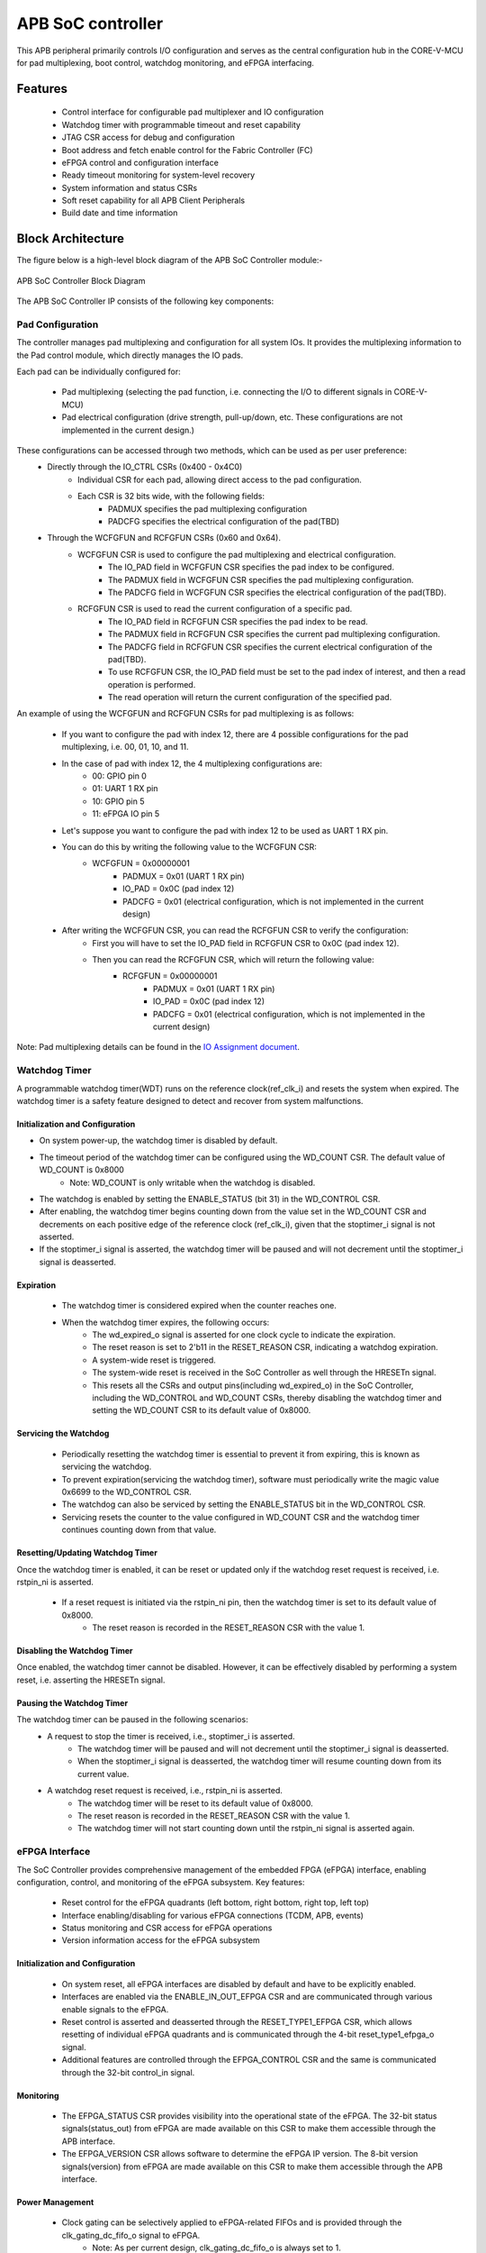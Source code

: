 
..
   Copyright (c) 2023 OpenHW Group
   Copyright (c) 2024 CircuitSutra

   SPDX-License-Identifier: Apache-2.0 WITH SHL-2.1

.. Level 1
   =======

   Level 2
   -------

   Level 3
   ~~~~~~~

   Level 4
   ^^^^^^^
.. _apb_soc_controller:

APB SoC controller
==================

This APB peripheral primarily controls I/O configuration and serves as the central configuration hub in the CORE-V-MCU for pad multiplexing, boot control, watchdog monitoring, and eFPGA interfacing.

Features
--------
  - Control interface for configurable pad multiplexer and IO configuration
  - Watchdog timer with programmable timeout and reset capability
  - JTAG CSR access for debug and configuration
  - Boot address and fetch enable control for the Fabric Controller (FC)
  - eFPGA control and configuration interface
  - Ready timeout monitoring for system-level recovery
  - System information and status CSRs
  - Soft reset capability for all APB Client Peripherals
  - Build date and time information

Block Architecture
------------------

The figure below is a high-level block diagram of the APB SoC Controller module:-

.. figure:: apb_soc_controller_block_diagram.png
   :name: APB_SOC_Controller_Block_Diagram
   :align: center
   :alt:

   APB SoC Controller Block Diagram

The APB SoC Controller IP consists of the following key components:

Pad Configuration
~~~~~~~~~~~~~~~~~
The controller manages pad multiplexing and configuration for all system IOs. It provides the multiplexing information to the Pad control module, which directly manages the IO pads.

Each pad can be individually configured for:

  - Pad multiplexing (selecting the pad function, i.e. connecting the I/O to different signals in CORE-V-MCU)
  - Pad electrical configuration (drive strength, pull-up/down, etc. These configurations are not implemented in the current design.)

These configurations can be accessed through two methods, which can be used as per user preference:
  - Directly through the IO_CTRL CSRs (0x400 - 0x4C0)
      - Individual CSR for each pad, allowing direct access to the pad configuration.
      - Each CSR is 32 bits wide, with the following fields:
          - PADMUX specifies the pad multiplexing configuration
          - PADCFG specifies the electrical configuration of the pad(TBD)

  - Through the WCFGFUN and RCFGFUN CSRs (0x60 and 0x64).
      - WCFGFUN CSR is used to configure the pad multiplexing and electrical configuration.
          - The IO_PAD field in WCFGFUN CSR specifies the pad index to be configured.
          - The PADMUX field in WCFGFUN CSR specifies the pad multiplexing configuration.
          - The PADCFG field in WCFGFUN CSR specifies the electrical configuration of the pad(TBD).

      - RCFGFUN CSR is used to read the current configuration of a specific pad.
          - The IO_PAD field in RCFGFUN CSR specifies the pad index to be read.
          - The PADMUX field in RCFGFUN CSR specifies the current pad multiplexing configuration.
          - The PADCFG field in RCFGFUN CSR specifies the current electrical configuration of the pad(TBD).
          - To use RCFGFUN CSR, the IO_PAD field must be set to the pad index of interest, and then a read operation is performed.
          - The read operation will return the current configuration of the specified pad.

An example of using the WCFGFUN and RCFGFUN CSRs for pad multiplexing is as follows:

  - If you want to configure the pad with index 12, there are 4 possible configurations for the pad multiplexing, i.e. 00, 01, 10, and 11.
  - In the case of pad with index 12, the 4 multiplexing configurations are:
      - 00: GPIO pin 0
      - 01: UART 1 RX pin
      - 10: GPIO pin 5
      - 11: eFPGA IO pin 5

  - Let's suppose you want to configure the pad with index 12 to be used as UART 1 RX pin.
  - You can do this by writing the following value to the WCFGFUN CSR:
      - WCFGFUN = 0x00000001
          - PADMUX = 0x01 (UART 1 RX pin)
          - IO_PAD = 0x0C (pad index 12)
          - PADCFG = 0x01 (electrical configuration, which is not implemented in the current design)
  - After writing the WCFGFUN CSR, you can read the RCFGFUN CSR to verify the configuration:
      - First you will have to set the IO_PAD field in RCFGFUN CSR to 0x0C (pad index 12).
      - Then you can read the RCFGFUN CSR, which will return the following value:
          - RCFGFUN = 0x00000001
              - PADMUX = 0x01 (UART 1 RX pin)
              - IO_PAD = 0x0C (pad index 12)
              - PADCFG = 0x01 (electrical configuration, which is not implemented in the current design)

Note: Pad multiplexing details can be found in the `IO Assignment document <https://docs.openhwgroup.org/projects/core-v-mcu/doc-src/io_assignment_tables.html>`_.

Watchdog Timer
~~~~~~~~~~~~~~
A programmable watchdog timer(WDT) runs on the reference clock(ref_clk_i) and resets the system when expired. The watchdog timer is a safety feature designed to detect and recover from system malfunctions.

Initialization and Configuration
^^^^^^^^^^^^^^^^^^^^^^^^^^^^^^^^
- On system power-up, the watchdog timer is disabled by default.
- The timeout period of the watchdog timer can be configured using the WD_COUNT CSR. The default value of WD_COUNT is 0x8000
    - Note: WD_COUNT is only writable when the watchdog is disabled.
- The watchdog is enabled by setting the ENABLE_STATUS (bit 31) in the WD_CONTROL CSR.
- After enabling, the watchdog timer begins counting down from the value set in the  WD_COUNT CSR and decrements on each positive edge of the reference clock (ref_clk_i), given that the stoptimer_i signal is not asserted.
- If the stoptimer_i signal is asserted, the watchdog timer will be paused and will not decrement until the stoptimer_i signal is deasserted.

Expiration
^^^^^^^^^^
  - The watchdog timer is considered expired when the counter reaches one.
  - When the watchdog timer expires, the following occurs:
      - The wd_expired_o signal is asserted for one clock cycle to indicate the expiration.
      - The reset reason is set to 2'b11 in the RESET_REASON CSR, indicating a watchdog expiration.
      - A system-wide reset is triggered.
      - The system-wide reset is received in the SoC Controller as well through the HRESETn signal.
      - This resets all the CSRs and output pins(including wd_expired_o) in the SoC Controller, including the WD_CONTROL and WD_COUNT CSRs, thereby disabling the watchdog timer and setting the WD_COUNT CSR to its default value of 0x8000.

Servicing the Watchdog
^^^^^^^^^^^^^^^^^^^^^^
  - Periodically resetting the watchdog timer is essential to prevent it from expiring, this is known as servicing the watchdog.
  - To prevent expiration(servicing the watchdog timer), software must periodically write the magic value 0x6699 to the WD_CONTROL CSR.
  - The watchdog can also be serviced by setting the ENABLE_STATUS bit in the WD_CONTROL CSR.
  - Servicing resets the counter to the value configured in WD_COUNT CSR and the watchdog timer continues counting down from that value.


Resetting/Updating Watchdog Timer
^^^^^^^^^^^^^^^^^^^^^^^^^^^^^^^^^
Once the watchdog timer is enabled, it can be reset or updated only if the watchdog reset request is received, i.e. rstpin_ni is asserted.

  - If a reset request is initiated via the rstpin_ni pin, then the watchdog timer is set to its default value of 0x8000.
      - The reset reason is recorded in the RESET_REASON CSR with the value 1.

Disabling the Watchdog Timer
^^^^^^^^^^^^^^^^^^^^^^^^^^^^
Once enabled, the watchdog timer cannot be disabled. However, it can be effectively disabled by performing a system reset, i.e. asserting the HRESETn signal.

Pausing the Watchdog Timer
^^^^^^^^^^^^^^^^^^^^^^^^^^
The watchdog timer can be paused in the following scenarios:
  - A request to stop the timer is received, i.e., stoptimer_i is asserted.
      - The watchdog timer will be paused and will not decrement until the stoptimer_i signal is deasserted.
      - When the stoptimer_i signal is deasserted, the watchdog timer will resume counting down from its current value.

  - A watchdog reset request is received, i.e., rstpin_ni is asserted.
      - The watchdog timer will be reset to its default value of 0x8000.
      - The reset reason is recorded in the RESET_REASON CSR with the value 1.
      - The watchdog timer will not start counting down until the rstpin_ni signal is asserted again.


eFPGA Interface
~~~~~~~~~~~~~~~
The SoC Controller provides comprehensive management of the embedded FPGA (eFPGA) interface, enabling configuration, control, and monitoring of the eFPGA subsystem.
Key features:

  - Reset control for the eFPGA quadrants (left bottom, right bottom, right top, left top)
  - Interface enabling/disabling for various eFPGA connections (TCDM, APB, events)
  - Status monitoring and CSR access for eFPGA operations
  - Version information access for the eFPGA subsystem

Initialization and Configuration
^^^^^^^^^^^^^^^^^^^^^^^^^^^^^^^^
  - On system reset, all eFPGA interfaces are disabled by default and have to be explicitly enabled.
  - Interfaces are enabled via the ENABLE_IN_OUT_EFPGA CSR and are communicated through various enable signals to the eFPGA.
  - Reset control is asserted and deasserted through the RESET_TYPE1_EFPGA CSR, which allows resetting of individual eFPGA quadrants and is communicated through the 4-bit reset_type1_efpga_o signal.
  - Additional features are controlled through the EFPGA_CONTROL CSR and the same is communicated through the 32-bit control_in signal.

Monitoring
^^^^^^^^^^
  - The EFPGA_STATUS CSR provides visibility into the operational state of the eFPGA. The 32-bit status signals(status_out) from eFPGA are made available on this CSR to make them accessible through the APB interface.
  - The EFPGA_VERSION CSR allows software to determine the eFPGA IP version. The 8-bit version signals(version) from eFPGA are made available on this CSR to make them accessible through the APB interface.

Power Management
^^^^^^^^^^^^^^^^
  - Clock gating can be selectively applied to eFPGA-related FIFOs and is provided through the clk_gating_dc_fifo_o signal to eFPGA.
      - Note: As per current design, clk_gating_dc_fifo_o is always set to 1.

Ready Timeout Mechanism
~~~~~~~~~~~~~~~~~~~~~~~
The Ready Timeout (RTO) mechanism is a system protection feature that monitors bus transaction timeouts.
The SoC Controller generates a timeout signal (rto_o) when a peripheral fails to respond within the specified time limit.
It improves system robustness by preventing the bus from stalling indefinitely due to unresponsive peripherals.

The RTO mechanism is segregated into two IPs, the SoC Controller and the SoC Peripheral Interconnect.

Operation
^^^^^^^^^
  - When a bus transaction starts, the SoC peripheral interconnect asserts the start_rto_i pin on the SoC Controller.
  - The SoC Controller, when its start_rto_i pin is asserted, starts counting down from the value set in the RTO_COUNT CSR and decrements on each positive edge of the system clock (HCLK).
  - The counter starts counting down from the value set in the RTO_COUNT CSR and decrements on each positive edge of the system clock(HCLK).
  - The RTO_COUNT CSR of the SoC controller defines the timeout threshold.
  - If the SoC Peripheral Interconnect deasserts the start_rto_i signal before the SOC controller timeout counter reaches zero, then the counter is reloaded, and no timeout is signalled.
  - If the SOC Peripheral Interconnect fails to respond by deasserting the start_rto_i signal before the SOC controller timeout counter reaches zero, then the SOC controller asserts an rto_o signal to the SOC Peripheral Interconnect to indicate a timeout.
  - The SOC Peripheral Interconnect, when its rto_i is asserted, drives the peripheral_rto_i pin of the SOC Peripheral Interconnect to indicate which peripheral caused the timeout.
  - The SOC peripheral controller captures the faulty peripheral information in RTO_PERIPHERAL CSR to indicate which core-v-mcu peripheral caused the timeout.
  - The RTO_PERIPHERAL CSR consists of 9 bits, each bit representing a specific peripheral. When the peripheral_rto_i pin is updated, the values of the corresponding bits in the RTO_PERIPHERAL CSR are set to 1.
  - In the next clock cycle, the SoC controller deasserts the rto_o signal.
  - The SoC Peripheral Interconnect, when its rto_i is deasserted, clears the peripheral_rto_i pin.
  - The RTO_PERIPHERAL CSR is clear-on-write, i.e. writing to this CSR will clear it, and the write value is ignored.

Boot Control
~~~~~~~~~~~~
The boot control mechanism manages the system boot process, determining the behaviour of the Fabric Controller/Core-Complex during reset and initial execution.
It allows flexible configuration of boot address, fetch control, and boot mode selection.
This mechanism enables software and hardware to coordinate system boot through configurable registers and external signals, supporting multiple boot modes and sources.

Boot Address Configuration
^^^^^^^^^^^^^^^^^^^^^^^^^^
  - On system reset, the default boot address is set to 0x1A000080.
  - The boot address can be modified by writing a new value to the FCBOOT CSR.

Fetch Control
^^^^^^^^^^^^^
  - The Fabric Controller/Core-Complex's activity is gated by the fc_fetchen_o signal, i.e. allowing dynamic enable/disable of instruction fetch.
      - The default value of fc_fetchen_o is ,1 i.e instruction fetch is enabled.
  - This signal is controlled through the FCFETCH CSR.

Boot Mode Selection
^^^^^^^^^^^^^^^^^^^
Boot mode defines how and from where a system loads the code needed to start operating.
  - Boot mode is influenced by external hardware signals:
      - bootsel_i: Selects between different boot paths.
          - 1 = SPI boot
          - 0 = Host mode via I2Cs
      - dmactive_i: Indicates debug mode active status.
  - The selected boot mode and current boot status, as well as the debug mode status, are captured in the BOOTSEL CSR.

JTAG Interface
~~~~~~~~~~~~~~
The SoC Controller provides an interface to the JTAG debug port, enabling bidirectional communication and control for system-level debugging.
Key features:

  - Bidirectional communication through 8-bit-wide JTAG_REG_IN and JTAG_REG_OUT bitfields of JTAGREG CSR
  - External JTAG signals are synchronised to the internal system clock (HCLK) to ensure reliable data exchange.

Data Access and Communication
^^^^^^^^^^^^^^^^^^^^^^^^^^^^^
  - The upper bits of JTAGREG are updated with incoming JTAG data from an external device through the soc_jtag_reg_i port.
  - The lower bits of JTAGREG can be written by software to transmit data to the external JTAG device through the soc_jtag_reg_i port.
  - This bidirectional access enables debug communication, such as status reporting, control signalling, or debug-triggered behaviours.

Soft Reset Mechanism
~~~~~~~~~~~~~~~~~~~~
The soft reset mechanism allows the SoC Controller to reset all APB client peripherals connected to the APB bus without requiring a full system reset. This feature is useful for recovering from peripheral malfunctions or reinitialising peripherals during runtime.

Operation
^^^^^^^^^
  - Writing any value to the SOFT_RESET CSR (at offset 0x00FC) initiates the soft reset sequence.
  - The write value is ignored, as the CSR acts as a write-only strobe.
  - Upon triggering, the soft_reset_o signal is asserted, propagating the reset to all APB client peripherals.
  - APB client peripheral includes the following:
      - I2C Slave
      - Event Controller
      - Advanced Timer
      - GPIO
      - Timer
      - FLL
      - uDMA subsystem
      - eFPGA subsystem
  - The SoC Controller itself is only partially reset, retaining WDT and Boot Control configurations.
  - The following CSRs in the SoC Controller are reset to their default values:
      - WCFGFUN
      - RCFGFUN
      - IO_CTRL (0x400-0x4C0)
      - RESET_TYPE1_EFPGA
      - ENABLE_IN_OUT_EFPGA
      - EFPGA_CONTROL_IN
      - RTO_PERIPHERAL
      - READY_TIMEOUT_COUNT
  - The following output pins, which are controlled through the CSRs, are reset to reflect their default values:
      - pad_mux_o
      - pad_cfg_o
      - reset_type1_efpga_o
      - clk_gating_dc_fifo_o
      - enable_udma_efpga_o
      - enable_events_efpga_o
      - enable_apb_efpga_o
      - enable_tcdm3_efpga_o
      - enable_tcdm2_efpga_o
      - enable_tcdm1_efpga_o
      - enable_tcdm0_efpga_o
      - control_in
  - The reset signal(soft_reset_o) is deasserted when:
      - The system reset is issued due to the HRESETn signal being asserted.
      - The pos-edge of the HCLK signal is encountered.

System Architecture
-------------------

The figure below depicts the connections between the SoC Controller and the rest of the modules in CORE-V-MCU:-

.. figure:: apb_soc_controller_soc_connections.png
   :name: APB_SOC_Controller_SoC_Connections
   :align: center
   :alt:

   APB SoC Controller CORE-V-MCU connections diagram

Programming View Model
----------------------

The APB SOC Controller is memory-mapped at a base address defined by the system. All CSRs are accessible via standard APB read/write operations.

CSR Access
~~~~~~~~~~
CSRs are accessed using 32-bit reads and writes over the APB bus. The address space is organised as follows:
  - Base CSRs: 0x000 - 0x0FC
  - Pad configuration CSRs: 0x400 - 0x4C0

Programming Sequence
~~~~~~~~~~~~~~~~~~~~
Typical programming sequences include:
  - Read system information from INFO CSR
  - Configure boot address and fetch enable
  - Set up pad configuration and multiplexing
  - Configure watchdog timer if needed
  - Set up eFPGA control parameters
  - Monitor status CSRs as needed

APB SoC Controller CSRs
-----------------------

Refer to  `Memory Map <https://github.com/openhwgroup/core-v-mcu/blob/master/docs/doc-src/mmap.rst>`_ for the peripheral domain address of the SoC Controller.

NOTE: Several of the SoC Controller CSR are volatile, meaning that their read value may be changed by the hardware.
For example, writing the RCFGFUN CSR will set the I/O port to be read. A subsequent read will return the configuration of the I/O port.
As the name suggests, the value of non-volatile CSRs is not changed by the hardware. These CSRs retain the last value written by the software.
A CSR's volatility is indicated by its "type".

Details of CSR access type are explained `here <https://docs.openhwgroup.org/projects/core-v-mcu/doc-src/mmap.html#csr-access-types>`_.

INFO
~~~~
  - Address Offset = 0x0000
  - Type: non-volatile

+----------------+-----------+------------+-------------+----------------------------------+
| **Field**      | **Bits**  | **Access** | **Default** | **Description**                  |
+================+===========+============+=============+==================================+
|   N_CORES      |   31:16   |     RO     |     0x1     | Number of cores in design        |
+----------------+-----------+------------+-------------+----------------------------------+
|   N_CLUSTERS   |   15:0    |     RO     |     0x0     | Number of clusters in design     |
+----------------+-----------+------------+-------------+----------------------------------+

FCBOOT
~~~~~~
  - Address Offset = 0x0004
  - Type: non-volatile

+----------------+-----------+------------+-------------+----------------------------------+
| **Field**      | **Bits**  | **Access** | **Default** | **Description**                  |
+================+===========+============+=============+==================================+
|   BOOT_ADDR    |   31:0    |    RW      | 0x1A000080  | Boot address for the FC core     |
+----------------+-----------+------------+-------------+----------------------------------+

FCFETCH
~~~~~~~
  - Address Offset = 0x0008
  - Type: non-volatile

+----------------+-----------+------------+-------------+------------------------------------+
| **Field**      | **Bits**  | **Access** | **Default** | **Description**                    |
+================+===========+============+=============+====================================+
|   ENABLE       |   0:0     |    RW      |     0x1     | Fetch enable bit                   |
|                |           |            |             |                                    |
|                |           |            |             | Signals FC to initiate instruction |
|                |           |            |             | fetching and processing            |        
+----------------+-----------+------------+-------------+------------------------------------+

BUILD_DATE
~~~~~~~~~~
  - Address Offset = 0x000C
  - Type: non-volatile

+-------------+----------+------------+-------------+----------------------------------------+
| **Field**   | **Bits** | **Access** | **Default** | **Description**                        |
+=============+==========+============+=============+========================================+
|   YEAR      |  31:16   |     RO     |     0x0     |   Year in binary-coded decimal format  |
+-------------+----------+------------+-------------+----------------------------------------+
|   MONTH     |   15:8   |     RO     |     0x0     |   Month in binary-coded decimal format |
+-------------+----------+------------+-------------+----------------------------------------+
|   DAY       |   7:0    |     RO     |     0x0     |   Day in binary-coded decimal format   |
+-------------+----------+------------+-------------+----------------------------------------+

BUILD_TIME
~~~~~~~~~~
  - Address Offset = 0x0010
  - Type: non-volatile

+---------------+----------+------------+-------------+------------------------------------------+
| **Field**     | **Bits** | **Access** | **Default** | **Description**                          |
+===============+==========+============+=============+==========================================+
|   HOUR        |   23:16  |     RO     |     0x0     |   Hour in binary-coded decimal format    |
+---------------+----------+------------+-------------+------------------------------------------+
|   MINUTES     |   15:8   |     RO     |     0x0     |   Minutes in binary-coded decimal format |
+---------------+----------+------------+-------------+------------------------------------------+
|   SECONDS     |   7:0    |     RO     |     0x0     |   Seconds in binary-coded decimal format |
+---------------+----------+------------+-------------+------------------------------------------+

WCFGFUN
~~~~~~~
  - Address Offset = 0x0060
  - type: non-volatile

+-------------+----------+------------+-------------+------------------------------+
| **Field**   | **Bits** | **Access** | **Default** | **Description**              |
+=============+==========+============+=============+==============================+
| RESERVED    | 31:30    |    RO      |    0x0      | Reserved                     |
+-------------+----------+------------+-------------+------------------------------+
| PADCFG      | 29:24    |    RW      |    0x1      | Pad electrical configuration |
|             |          |            |             |  (TBD)                       |
+-------------+----------+------------+-------------+------------------------------+
| RESERVED    | 23:18    |    RO      |    0x0      | Reserved                     |
+-------------+----------+------------+-------------+------------------------------+
| PADMUX      | 17:16    |    RW      |    0x0      | Pad mux configuration        |
+-------------+----------+------------+-------------+------------------------------+
| RESERVED    | 15:6     |    RO      |    0x0      | Reserved                     |
+-------------+----------+------------+-------------+------------------------------+
| IO_PAD      | 5:0      |    RW      |    0x0      | IO pad index to be configured|
+-------------+----------+------------+-------------+------------------------------+

RCFGFUN
~~~~~~~
  - Address Offset = 0x0064
  - type: volatile

+-------------+----------+------------+-------------+------------------------------+
| **Field**   | **Bits** | **Access** | **Default** | **Description**              |
+=============+==========+============+=============+==============================+
| RESERVED    | 31:30    |    RO      |    0x0      | Reserved                     |
+-------------+----------+------------+-------------+------------------------------+
| PADCFG      | 29:24    |    RO      |    0x1      | Pad electrical configuration |
|             |          |            |             |  (TBD)                       |
+-------------+----------+------------+-------------+------------------------------+
| RESERVED    | 23:18    |    RO      |    0x0      | Reserved                     |
+-------------+----------+------------+-------------+------------------------------+
| PADMUX      | 17:16    |    RO      |    0x0      | Pad mux configuration        |
+-------------+----------+------------+-------------+------------------------------+
| RESERVED    | 15:6     |    RO      |    0x0      | Reserved                     |
+-------------+----------+------------+-------------+------------------------------+
| IO_PAD      | 5:0      |    RW      |    0x0      | IO pad index to be read      |
+-------------+----------+------------+-------------+------------------------------+

JTAGREG
~~~~~~~
  - Address Offset = 0x0074
  - Type: volatile

+---------------+----------+------------+-------------+--------------------------+
| **Field**     | **Bits** | **Access** | **Default** | **Description**          |
+===============+==========+============+=============+==========================+
| RESERVED      | 31:16    |    RO      |    0x0      | Reserved                 |
+---------------+----------+------------+-------------+--------------------------+
| JTAG_REG_IN   | 15:8     |    RO      |    0x0      | shows the data present   |
|               |          |            |             | at soc_jtag_reg_i port   |
+---------------+----------+------------+-------------+--------------------------+
| JTAG_REG_OUT  | 7:0      |    RW      |    0x0      | data to be driven on     |
|               |          |            |             | soc_jtag_reg_o port      |
+---------------+----------+------------+-------------+--------------------------+

BOOTSEL
~~~~~~~
  - Address Offset = 0x00C4
  - Type: volatile

+-------------+----------+------------+-------------+-----------------------------------------+
| **Field**   | **Bits** | **Access** | **Default** | **Description**                         |
+=============+==========+============+=============+=========================================+
| BOOTSEL     |   0:0    | RO         |             | Selected boot device                    |
|             |          |            |             |  1=SPI                                  |
|             |          |            |             |  0=Host mode via I2Cs                   |
|             |          |            |             |                                         | 
|             |          |            |             | Configured from bootsel_i pin on reset  |
+-------------+----------+------------+-------------+-----------------------------------------+
| DMACTIVE    | 1:1      | RO         | 0x0         | DMA active value                        |
|             |          |            |             |                                         |
|             |          |            |             | configured from dmactive_i pin on reset |
+-------------+----------+------------+-------------+-----------------------------------------+
| RESERVED    | 29:2     | RO         | 0x0         | Reserved                                |
+-------------+----------+------------+-------------+-----------------------------------------+
| BOOTSEL_IN  | 30       | RO         |             | Current status of bootsel_i pin         |
+-------------+----------+------------+-------------+-----------------------------------------+
| DMACTIVE_IN | 31       | RO         | 0x0         | Current status of dmactive_i pin        |
+-------------+----------+------------+-------------+-----------------------------------------+

CLKSEL
~~~~~~
  - Address Offset = 0x00C8
  - Type: volatile

+-----------+----------+------------+-------------+--------------------------------+
| **Field** | **Bits** | **Access** | **Default** | **Description**                |
+===========+==========+============+=============+================================+
|   SELECT  |   0:0    |   RO       |  0x1        |   This CSR contains            |  
|           |          |            |             |   whether the system clock     |
|           |          |            |             |   is coming from               |
|           |          |            |             |   the FLL or the FLL is        |
|           |          |            |             |   bypassed.                    |
|           |          |            |             |   It is a read-only            |
|           |          |            |             |   CSR by the core but it       |
|           |          |            |             |   can be written via JTAG.     |
|           |          |            |             |                                |
|           |          |            |             | Shows current status of        |
|           |          |            |             | sel_fll_clk_i pin              |
+-----------+----------+------------+-------------+--------------------------------+

WD_COUNT
~~~~~~~~
  - Address Offset = 0x00D0
  - Type: volatile

+-----------+----------+------------+-------------+-------------------------------------+
| **Field** | **Bits** | **Access** | **Default** | **Description**                     |
+===========+==========+============+=============+=====================================+
|   COUNT   |   30:0   |   RW       |   0x8000    |   Watchdog timer initial value      |
|           |          |            |             |                                     |
|           |          |            |             |   Only writable when Watchdog is    |
|           |          |            |             |   disabled                          |
+-----------+----------+------------+-------------+-------------------------------------+

WD_CONTROL
~~~~~~~~~~
  - Address Offset = 0x00D4
  - Type: volatile

+-----------------+----------+------------+-----------+-------------------------------------------+
| **Field**       | **Bits** | **Access** |**Default**| **Description**                           |
+=================+==========+============+===========+===========================================+
|  ENABLE_STATUS  |   31:31  |   RW       |   0x0     |   1=Watchdog Enabled,                     |
|                 |          |            |           |                                           |
|                 |          |            |           |   0=Watchdog not enabled.                 |
|                 |          |            |           |                                           |
|                 |          |            |           |   Note: Once enabled, can only be         |
|                 |          |            |           |   disabled through asserting HRESETn      |
|                 |          |            |           |   i.e. resetting the whole SoC Controller |
+-----------------+----------+------------+-----------+-------------------------------------------+
|  WD_VALUE       |   15:0   |   RW       | 0x8000    |  Read & write to this bitfield access     |
|                 |          |            |           |  different information.                   |
|                 |          |            |           |                                           |
|                 |          |            |           |  Read: Current value of watchdog timer    |
|                 |          |            |           |                                           |
|                 |          |            |           |  Write: Write to this bitfield are not    |
|                 |          |            |           |  captured. If the value is 0x6699, then   |
|                 |          |            |           |  the watchdog timer is reset. Any other   |
|                 |          |            |           |  value does not have any impact.          |
+-----------------+----------+------------+-----------+-------------------------------------------+

RESET_REASON
~~~~~~~~~~~~
  - Address Offset = 0x00D8
  - Type: volatile
  - The CSR will get cleared when the APB bus is in waiting state, i.e. after a read or write is performed.

+-----------+----------+------------+-------------+----------------------------------------+
| **Field** | **Bits** | **Access** | **Default** | **Description**                        |
+===========+==========+============+=============+========================================+
|   REASON  |   1:0    |   RW       |     0x0     |   2'b01= reset pin(rstpin_ni) asserted | 
|           |          |            |             |                                        |
|           |          |            |             |   2'b11=Watchdog expired               |
+-----------+----------+------------+-------------+----------------------------------------+

RTO_PERIPHERAL
~~~~~~~~~~~~~~
  - Address Offset = 0x00E0
  - Type: volatile
  - Configured from peripheral_rto_i pin
  - Writing to this CSR will clear it (the write value is ignored)

+-------------+----------+------------+-------------+----------------------------------------+
| **Field**   | **Bits** | **Access** | **Default** | **Description**                        |
+=============+==========+============+=============+========================================+
|   FCB_RTO   |   8:8    | RW         | 0x0         | 1 indicates that the FCB interface     |
|             |          |            |             | caused a ready timeout                 |
+-------------+----------+------------+-------------+----------------------------------------+
| TIMER_RTO   |   7:7    | RW         | 0x0         | 1 indicates that the TIMER interface   |
|             |          |            |             | caused a ready timeout                 |
+-------------+----------+------------+-------------+----------------------------------------+
| I2CS_RTO    |   6:6    | RW         | 0x0         | 1 indicates that the I2CS interface    |
|             |          |            |             | caused a ready timeout                 |
+-------------+----------+------------+-------------+----------------------------------------+
|EVENT_GEN_RTO|   5:5    | RW         | 0x0         | 1 indicates that the EVENT GENERATOR   |
|             |          |            |             | interface caused a ready timeout       |
+-------------+----------+------------+-------------+----------------------------------------+
|ADV_TIMER_RTO|   4:4    | RW         | 0x0         | 1 indicates that the ADVANCED TIMER    |
|             |          |            |             | interface caused a ready timeout       |
+-------------+----------+------------+-------------+----------------------------------------+
|SOC_CONTROL_R|   3:3    | RW         | 0x0         | 1 indicates that the SOC CONTROL       |
|TO           |          |            |             | interface caused a ready timeout       |
+-------------+----------+------------+-------------+----------------------------------------+
|UDMA_RTO     |   2:2    | RW         | 0x0         | 1 indicates that the UDMA CONTROL      |
|             |          |            |             | interface caused a ready timeout       |
+-------------+----------+------------+-------------+----------------------------------------+
|GPIO_RTO     |   1:1    | RW         | 0x0         | 1 indicates that the GPIO interface    |
|             |          |            |             | caused a ready timeout                 |
+-------------+----------+------------+-------------+----------------------------------------+
|FLL_RTO      |   0:0    | RW         | 0x0         | 1 indicates that the FLL interface     |
|             |          |            |             | caused a ready timeout                 |
+-------------+----------+------------+-------------+----------------------------------------+

READY_TIMEOUT_COUNT
~~~~~~~~~~~~~~~~~~~
  - Address Offset = 0x00E4
  - Type: volatile

+-------------+----------+------------+-------------+----------------------------------------+
| **Field**   | **Bits** | **Access** | **Default** | **Description**                        |
+=============+==========+============+=============+========================================+
| COUNT       |  19:0    | RW         | 0xFF        | Number of APB clocks before a ready    |
|             |          |            |             | timeout occurs.                        |
|             |          |            |             | When writing to this CSR, last 4       |
|             |          |            |             | bits from write data will be replaced  |
|             |          |            |             | by 0xf.                                |
+-------------+----------+------------+-------------+----------------------------------------+

RESET_TYPE1_EFPGA
~~~~~~~~~~~~~~~~~
  - Address Offset = 0x00E8
  - Type: non-volatile

+-------------+----------+------------+-------------+-----------------------------------+
| **Field**   | **Bits** | **Access** | **Default** | **Description**                   |
+=============+==========+============+=============+===================================+
| RESET_LB    |   3:3    | RW         | 0x0         | Reset eFPGA left bottom quadrant  |
+-------------+----------+------------+-------------+-----------------------------------+
| RESET_RB    |   2:2    | RW         | 0x0         | Reset eFPGA right bottom quadrant |
+-------------+----------+------------+-------------+-----------------------------------+
| RESET_RT    |   1:1    | RW         | 0x0         | Reset eFPGA right top quadrant    |
+-------------+----------+------------+-------------+-----------------------------------+
| RESET_LT    |   0:0    | RW         | 0x0         | Reset eFPGA left top quadrant     |
+-------------+----------+------------+-------------+-----------------------------------+

ENABLE_IN_OUT_EFPGA
~~~~~~~~~~~~~~~~~~~
  - Address Offset = 0x00EC
  - Type: non-volatile

+--------------+----------+------------+-------------+----------------------------------------+
| **Field**    | **Bits** | **Access** | **Default** | **Description**                        |
+==============+==========+============+=============+========================================+
|ENABLE_EVENTS |   5:5    | RW         | 0x0         | Enable events from efpga to SOC caused |
|              |          |            |             | a ready timeout                        |
+--------------+----------+------------+-------------+----------------------------------------+
|ENABLE_SOC_ACC|   4:4    | RW         | 0x0         | Enable SOC memory mapped access to     |
|ESS           |          |            |             | EFPGA                                  |
+--------------+----------+------------+-------------+----------------------------------------+
|ENABLE_TCDM_P3|   3:3    | RW         | 0x0         | Enable EFPGA access via TCDM port 3    |
+--------------+----------+------------+-------------+----------------------------------------+
|ENABLE_TCDM_P2|   2:2    | RW         | 0x0         | Enable EFPGA access via TCDM port 2    |
+--------------+----------+------------+-------------+----------------------------------------+
|ENABLE_TCDM_P1|   1:1    | RW         | 0x0         | Enable EFPGA access via TCDM port 1    |
+--------------+----------+------------+-------------+----------------------------------------+
|ENABLE_TCDM_P0|   0:0    | RW         | 0x0         | Enable EFPGA access via TCDM port 0    |
+--------------+----------+------------+-------------+----------------------------------------+

EFPGA_CONTROL_IN
~~~~~~~~~~~~~~~~
  - Address Offset = 0x00F0
  - Type: non-volatile

+-----------------+----------+------------+-------------+----------------------------------+
| **Field**       | **Bits** | **Access** | **Default** | **Description**                  |
+=================+==========+============+=============+==================================+
|EFPGA_CONTROL_IN |   31:0   | RW         | 0x0         | EFPGA control bits               |
|                 |          |            |             | (use per eFPGA design)           |
+-----------------+----------+------------+-------------+----------------------------------+

EFPGA_STATUS_OUT
~~~~~~~~~~~~~~~~
  - Address Offset = 0x00F4
  - Type: volatile

+-----------------+----------+------------+-------------+----------------------------------+
| **Field**       | **Bits** | **Access** | **Default** | **Description**                  |
+=================+==========+============+=============+==================================+
|EFPGA_CONTROL_OUT|   31:0   | RO         |             | Status from eFPGA                |
|                 |          |            |             |                                  |
|                 |          |            |             | Configured from status_out pin   |
+-----------------+----------+------------+-------------+----------------------------------+

EFPGA_VERSION
~~~~~~~~~~~~~
  - Address Offset = 0x00F8
  - Type: volatile

+-----------------+----------+------------+-------------+----------------------------------+
| **Field**       | **Bits** | **Access** | **Default** | **Description**                  |
+=================+==========+============+=============+==================================+
|EFPGA_VERSION    |    7:0   | RO         |             | EFPGA version info               |
|                 |          |            |             |                                  |
|                 |          |            |             | Configured from version pin      |
+-----------------+----------+------------+-------------+----------------------------------+

SOFT_RESET
~~~~~~~~~~
  - Address Offset = 0x00FC
  - Type: volatile
  - This CSR is a write-only strobe i.e. the write value is ignored

+-----------------+----------+------------+-------------+----------------------------------+
| **Field**       | **Bits** | **Access** | **Default** | **Description**                  |
+=================+==========+============+=============+==================================+
| SOFT_RESET      |    0:0   | WO         | 0x0         | Write only strobe to reset all   |
|                 |          |            |             | APB clients                      |
+-----------------+----------+------------+-------------+----------------------------------+

IO_CTRL
~~~~~~~
  - Address Offset = 0x0400 to 0x04C0
  - Type: non-volatile
  - I/O control supports two functions:
      -  I/O configuration
      -  I/O function selection

I/O configuration (CFG) is a series of bits that may be used to
control I/O PAD characteristics, such as drive strength and slew rate.
These driver control characteristics are implementation technology
dependent and are TBD. I/O selection (MUX) controls the select field of
a mux that connects the I/O to different signals in the device.

Each port is individually addressable at offset + IO_PORT * 4. For
example, the IO_CTRL CSR for IO_PORT 8 is at offset 0x0420(0x400 + 8 * 4).

+-------------+----------+------------+-------------+------------------------------------+
| **Field**   | **Bits** | **Access** | **Default** | **Description**                    |
+=============+==========+============+=============+====================================+
| CFG         |   13:8   | RW         | 0x1         | Pad electrical configuration (TBD) |
+-------------+----------+------------+-------------+------------------------------------+
| MUX         |   1:0    | RW         | 0x00        | Pad mux configuration              |
+-------------+----------+------------+-------------+------------------------------------+

Firmware Guidelines
--------------------

Initialization Sequence
~~~~~~~~~~~~~~~~~~~~~~~

Read System Information
^^^^^^^^^^^^^^^^^^^^^^^
  - Read the INFO CSR at offset 0x00 from the SOC_CTRL_BASE address.
  - Extract the number of cores from bits [31:16] of the read value.
  - Extract the number of clusters from bits [15:0] of the read value.
  - Use this information to properly configure system resources. A few use cases are:
      - Resource Initialization: Software can read the core/cluster count to dynamically allocate memory structures and initialize only the hardware resources that actually exist on the chip variant.
      - Workload Distribution: Task schedulers can use this information to optimize thread distribution across available cores and clusters, balancing performance against power consumption.

Configure Boot Parameters
^^^^^^^^^^^^^^^^^^^^^^^^^
  - Write the desired boot address to the FCBOOT CSR at offset 0x04.
  - The fetch enable bit of FCFETCH CSR at offset 0x08 is enabled by default i.e. the Fabric Control/Core-Complex will start fetching instructions from the provided address.

Configure IO Pads
^^^^^^^^^^^^^^^^^
  - For each IO pad that needs configuration:
      - Determine the IO pad index (0 to 47).
      - Select the appropriate multiplexer value for the desired function.
      - Determine the electrical pad configuration ( TBD ).
      - Combine these values: IO index in bits [5:0], multiplexer in bits [17:16], and configuration in bits [29:24].
      - Write this combined value to the WCFGFUN CSR at offset 0x60.
  - Alternatively, configure pads directly through their dedicated addresses:
      - Calculate the pad CSR address: 0x400 + (IO_PORT * 4).
      - Write the multiplexer value to bits [1:0] and the configuration to bits [13:8].

Configure eFPGA
^^^^^^^^^^^^^^^
  - Reset particular eFPGA Quadrant by writing to the RESET_TYPE1_EFPGA CSR at offset 0xE8.
  - Enable the desired interfaces by writing to ENABLE_IN_OUT_EFPGA CSR at offset 0xEC:
      - Bit 0: Enable TCDM0 interface
      - Bit 1: Enable TCDM1 interface
      - Bit 2: Enable TCDM2 interface
      - Bit 3: Enable TCDM3 interface
      - Bit 4: Enable APB interface
      - Bit 5: Enable events interface
  - Set additional control parameters(as per eFPGA design) by writing to the EFPGA_CONTROL CSR at offset 0xF0.

Ready Timeout Management
~~~~~~~~~~~~~~~~~~~~~~~~

Initialization
^^^^^^^^^^^^^^
  - Set the desired timeout value by writing to the RTO_COUNT CSR at offset 0xE4.(only bits [19:4] are used, with the 4 LSBs always set to 0xF)
  - The timeout value should be long enough to accommodate the longest legitimate time a peripheral might take to respond, with an additional margin.
  - The default value of RTO_COUNT is 0x000FF.

Error Handling
^^^^^^^^^^^^^^
  - When a timeout is detected, identify the source peripheral through the RTO_PERIPHERAL_ERROR CSR.
  - Take appropriate recovery actions for the affected peripheral
  - Write any value to the RTO_PERIPHERAL CSR to clear the timeout indication, i.e. to clear which peripheral caused the timeout. The write value is ignored.

Watchdog Management
~~~~~~~~~~~~~~~~~~~

Watchdog Initialization
^^^^^^^^^^^^^^^^^^^^^^^
  - Determine the appropriate timeout value based on your system requirements.
  - Write this value to the WD_COUNT CSR before enabling the watchdog.
  - The example below demonstrates the timeout calculation:
      - timeout_value = (timeout_in_seconds * ref_clk_frequency) - 1
      - For example, if the reference clock frequency is 100MHz and you want a timeout of 2 seconds, the calculation would be:
          - timeout_value = (2 * 100,000,000) - 1 = 199,999,999
      - This would set the watchdog to timeout/expire after 2 seconds.

Watchdog Enabling
^^^^^^^^^^^^^^^^^
  - Enable the watchdog by writing 0x80000000 to the WD_CONTROL CSR.

Regular Servicing
^^^^^^^^^^^^^^^^^ 
    - The servicing interval(time period between each subsequent servicing) should be typically between 0.5% to 0.75% of the watchdog timeout value.
    - To service the watchdog, write 0x00006699 to the WD_CONTROL CSR.

Watchdog Recovery Handling
^^^^^^^^^^^^^^^^^^^^^^^^^^
      - After a watchdog reset, read the reset reason through the RESET_REASON CSR.
      - Since a system wide reset has occured, reconfigure all CSRs and external signals across CORE-V-MCU as per your needs. 

Soft Reset Procedure
~~~~~~~~~~~~~~~~~~~~

Prepare for Reset
^^^^^^^^^^^^^^^^^
  - Complete any pending operations and save the critical state if needed.
  - Save any necessary state information if required for recovery after the reset.

Trigger Reset
^^^^^^^^^^^^^
  - Write any value to the SOFT_RESET CSR at offset 0xFC(the write value is ignored).
  - The system will immediately begin the reset sequence.
  - The below CSR will be reset to its default values
      - WCFGFUN
      - RCFGFUN
      - IO_CTRL (0x400-0x4C0)
      - RESET_TYPE1_EFPGA
      - ENABLE_IN_OUT_EFPGA
      - EFPGA_CONTROL_IN
      - RTO_PERIPHERAL_ERROR
      - READY_TIMEOUT_COUNT
  - The reset signal will propagate to following APB Client peripherals:
      - I2C Slave
      - Event Controller
      - Advanced Timer
      - GPIO
      - Timer
      - FLL
      - uDMA subsystem
      - eFPGA subsystem

Post-Reset Actions
^^^^^^^^^^^^^^^^^^
  - The system will automatically reinitialize the APB peripherals to their default states.

JTAG communication
~~~~~~~~~~~~~~~~~~

Write to the external device
^^^^^^^^^^^^^^^^^^^^^^^^^^^^
  - Write the data to the JTAG_REG_OUT bitfield of JTAGREG CSR through the APB bus.
  - The written value will be available on the soc_jtag_reg_o output port.

Read from the external device
^^^^^^^^^^^^^^^^^^^^^^^^^^^^^
  - The external JTAG device writes the data on the soc_jtag_reg_i input port.
  - Post synchronization, the data can be read from the JTAG_REG_in bitfield of JTAGREG CSR through the APB bus.

Pin Diagram
-----------

The figure below represents the input and output pins for the APB SoC Controller:-

.. figure:: apb_soc_controller_pin_diagram.png
   :name: APB_SoC_Controller_Pin_Diagram
   :align: center
   :alt:

   APB SoC Controller Pin Diagram

Clock and Reset
~~~~~~~~~~~~~~~
  - HCLK: APB system clock input; generated by APB PLL.
  - HRESETn: Active-low system reset signal for initializing CSRs and logic
  - ref_clk_i: Reference clock input, used for watchdog operations; generated by APB PLL.
  - soft_reset_o: Soft reset output; triggered by writing to SOFT_RESET CSR.

APB Interface
~~~~~~~~~~~~~
  - PADDR[11:0]: APB address bus input
  - PWDATA[31:0]: APB write data bus input
  - PWRITE: APB write enable signal
  - PSEL: APB slave select input
  - PENABLE: APB enable signal
  - PRDATA[31:0]: APB read data bus output
  - PREADY: APB ready signal output, indicates completion of APB transaction
  - PSLVERR: APB slave error output

Boot and Configuration
~~~~~~~~~~~~~~~~~~~~~~
  - sel_fll_clk_i: FLL clock selection input status pin; its value is captured in CLKSEL CSR for monitoring; always high in the current implementation.
  - bootsel_i: Boot select input status pin; its value is captured in BOOTSEL CSR for monitoring; provided by external device.
  - fc_bootaddr_o[31:0]: Boot address output for FC (Fabric Controller); controlled via FCBOOT CSR; provided to Core-Complex/Fabric Controller.
  - fc_fetchen_o: Fetch enable output for FC; controlled via FCFETCH CSR; provided to Core-Complex/Fabric Controller.
  - dmactive_i: Debug mode active input status pin; its value is captured in BOOTSEL CSR for monitoring.
  
Watchdog Interface
~~~~~~~~~~~~~~~~~~
  - wd_expired_o: Watchdog expired output signal, triggered when watchdog counter reaches 1;
  - stoptimer_i: Timer stop input signal; triggered by Core-Complex
  - rstpin_ni: Active-low reset pin input for resetting watchdog; provided by external device.

Pad Configuration Interface
~~~~~~~~~~~~~~~~~~~~~~~~~~~
  - pad_cfg_o[47:0][5:0]: Pad configuration output signals; controlled via IO_CTRL CSRs or WCFGFUN CSR; provided to I/O mux module.
  - pad_mux_o[47:0][1:0]: Pad multiplexing output signals; controlled via IO_CTRL CSRs or WCFGFUN CSR; provided to external device.

JTAG Interface
~~~~~~~~~~~~~~
  - soc_jtag_reg_i[7:0]: JTAG CSR input status pin; its value is captured in JTAGREG CSR for monitoring; always 0 in current implementation.
  - soc_jtag_reg_o[7:0]: JTAG CSR output; driven by JTAGREG CSR; Not connected in current implementation.

eFPGA Interface
~~~~~~~~~~~~~~~
  - control_in[31:0]: Control output to peripherals; driven by EFPGA_CONTROL CSR
  - clk_gating_dc_fifo_o: Clock gating for DC FIFO to eFPGA, always 1 as per current implementation
  - reset_type1_efpga_o[3:0]: Reset signals for eFPGA; driven by RESET_TYPE1_EFPGA CSR
  - enable_udma_efpga_o: Enable uDMA to eFPGA; driven by ENABLE_IN_OUT_EFPGA CSR
  - enable_events_efpga_o: Enable events to eFPGA; driven by ENABLE_IN_OUT_EFPGA CSR
  - enable_apb_efpga_o: Enable APB to eFPGA; driven by ENABLE_IN_OUT_EFPGA CSR
  - enable_tcdm3_efpga_o: Enable TCDM3 to eFPGA; driven by ENABLE_IN_OUT_EFPGA CSR
  - enable_tcdm2_efpga_o: Enable TCDM2 to eFPGA; driven by ENABLE_IN_OUT_EFPGA CSR
  - enable_tcdm1_efpga_o: Enable TCDM1 to eFPGA; driven by ENABLE_IN_OUT_EFPGA CSR
  - enable_tcdm0_efpga_o: Enable TCDM0 to eFPGA; driven by ENABLE_IN_OUT_EFPGA CSR

  - status_out[31:0]: Status input signals from eFPGA; its value is captured in EFPGA_STATUS_OUT CSR for monitoring.
  - version[7:0]: eFPGA version input status pin; its value is captured in EFPGA_VERSION CSR for monitoring.

Ready Timeout Interface
~~~~~~~~~~~~~~~~~~~~~~~
  - rto_o: Ready timeout output signal provided to Peripheral Interconnect; asserted when ready timeout count reaches 0. 
  - start_rto_i: Start ready timeout input controlled by Peripheral Interconnect; triggers the ready timeout counter. 
  - peripheral_rto_i[10:0]: Peripheral ready timeout input provided by Peripheral Interconnect; indicates which peripheral caused the timeout.

